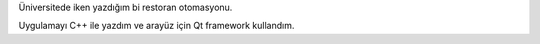.. title: Restoran Otomasyonu
.. slug: restoran-otomasyonu
.. date: 2017-06-13 04:26:24 UTC+03:00
.. tags:
.. category:
.. link:
.. description:
.. type: text

Üniversitede iken yazdığım bi restoran otomasyonu.

Uygulamayı C++ ile yazdım ve arayüz için Qt framework kullandım.

.. slides::
	/images/restaurant-management-system/01.png
	/images/restaurant-management-system/02.png
	/images/restaurant-management-system/03.png
	/images/restaurant-management-system/04.png
	/images/restaurant-management-system/05.png
	/images/restaurant-management-system/06.png
	/images/restaurant-management-system/07.png
	/images/restaurant-management-system/08.png
	/images/restaurant-management-system/09.png
	/images/restaurant-management-system/10.png
